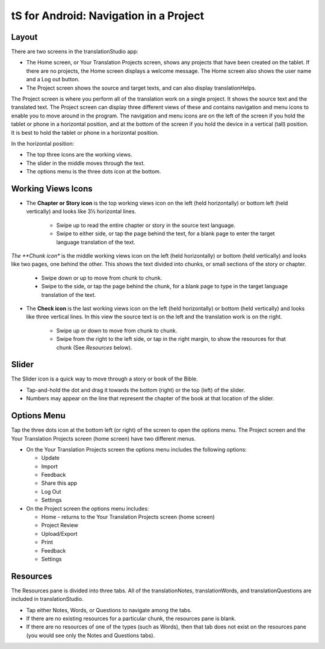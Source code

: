 tS for Android: Navigation in a Project
==============================================

Layout
------

There are two screens in the translationStudio app: 

*	The Home screen, or Your Translation Projects screen, shows any projects that have been created on the tablet. If there are no projects, the Home screen displays a welcome message. The Home screen also shows the user name and a Log out button.

*	The Project screen shows the source and target texts, and can also display translationHelps.

The Project screen is where you perform all of the translation work on a single project. It shows the source text and the translated text. The Project screen can display three different views of these and contains navigation and menu icons to enable you to move around in the program. 
The navigation and menu icons are on the left of the screen if you hold the tablet or phone in a horizontal position, and at the bottom of the screen if you hold the device in a vertical (tall) position.  It is best to hold the tablet or phone in a horizontal position.

In the horizontal position:

* The top three icons are the working views.

* The slider in the middle moves through the text.

* The options menu is the three dots icon at the bottom.

.. image:: ../images/tSNavigation.gif

Working Views Icons
-------------------

* The **Chapter or Story icon** is the top working views icon on the left (held horizontally) or bottom left (held vertically) and looks like 3½ horizontal lines. 

   * Swipe up to read the entire chapter or story in the source text language. 

   * Swipe to either side, or tap the page behind the text, for a blank page to enter the target language translation of the text. 
 
*The **Chunk icon** is the middle working views icon on the left (held horizontally) or bottom (held vertically) and looks like two pages, one behind the other. This shows the text divided into chunks, or small sections of the story or chapter. 

   * Swipe down or up to move from chunk to chunk. 
   
   * Swipe to the side, or tap the page behind the chunk, for a blank page to type in the target language translation of the text.
 
* The **Check icon** is the last working views icon on the left (held horizontally) or bottom (held vertically) and looks like three vertical lines. In this view the source text is on the left and the translation work is on the right. 

   * Swipe up or down to move from chunk to chunk. 
   
   * Swipe from the right to the left side, or tap in the right margin, to show the resources for that chunk (See *Resources* below).  
 
Slider
------

The Slider icon is a quick way to move through a story or book of the Bible. 

* Tap-and-hold the dot and drag it towards the bottom (right) or the top (left) of the slider. 

* Numbers may appear on the line that represent the chapter of the book at that location of the slider.
 
Options Menu 
------------

Tap the three dots icon at the bottom left (or right) of the screen to open the options menu. The Project screen and the Your Translation Projects screen (home screen) have two different menus.

* On the Your Translation Projects screen the options menu includes the following options: 

  * Update
   
  * Import
   
  * Feedback 
   
  * Share this app
   
  * Log Out
   
  * Settings 

* On the Project screen the options menu includes: 

  * Home - returns to the Your Translation Projects screen (home screen)
  
  * Project Review
  
  * Upload/Export
  
  * Print
  
  * Feedback 
  
  * Settings 
  
Resources
---------

The Resources pane is divided into three tabs. All of the translationNotes, translationWords, and translationQuestions are included in translationStudio. 

* Tap either Notes, Words, or Questions to navigate among the tabs. 

* If there are no existing resources for a particular chunk, the resources pane is blank. 

* If there are no resources of one of the types (such as Words), then that tab does not exist on the resources pane (you would see only the Notes and Questions tabs).
